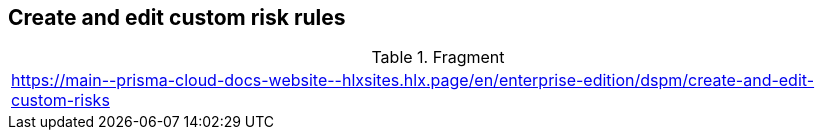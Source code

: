 == Create and edit custom risk rules

.Fragment
|===
| https://main\--prisma-cloud-docs-website\--hlxsites.hlx.page/en/enterprise-edition/dspm/create-and-edit-custom-risks
|===
